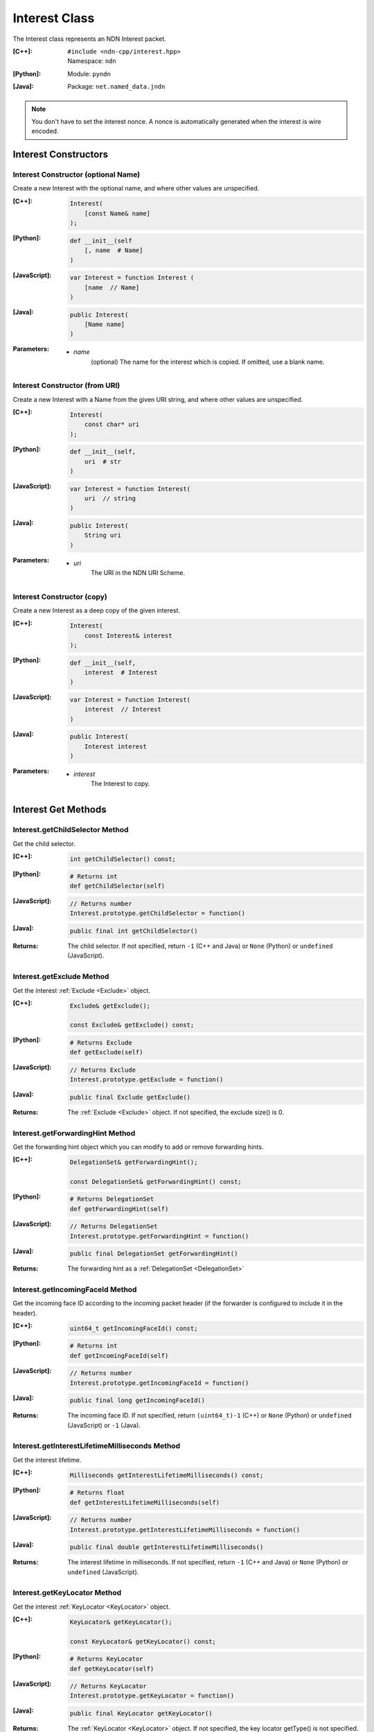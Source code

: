 .. _Interest:

Interest Class
==============

The Interest class represents an NDN Interest packet.

:[C++]:
    | ``#include <ndn-cpp/interest.hpp>``
    | Namespace: ``ndn``

:[Python]:
    Module: ``pyndn``

:[Java]:
    Package: ``net.named_data.jndn``

.. note::

    You don't have to set the interest nonce. A nonce is automatically
    generated when the interest is wire encoded.

Interest Constructors
---------------------

Interest Constructor (optional Name)
^^^^^^^^^^^^^^^^^^^^^^^^^^^^^^^^^^^^

Create a new Interest with the optional name, and where other values are
unspecified.

:[C++]:

    .. code-block:: c++

        Interest(
            [const Name& name]
        );

:[Python]:

    .. code-block:: python

        def __init__(self
            [, name  # Name]
        )

:[JavaScript]:

    .. code-block:: javascript

        var Interest = function Interest (
            [name  // Name]
        )

:[Java]:

    .. code-block:: java
    
        public Interest(
            [Name name]
        )

:Parameters:

    - `name`
	(optional) The name for the interest which is copied. If omitted, use a blank name.

Interest Constructor (from URI)
^^^^^^^^^^^^^^^^^^^^^^^^^^^^^^^

Create a new Interest with a Name from the given URI string, and where other
values are unspecified.

:[C++]:

    .. code-block:: c++

        Interest(
            const char* uri
        );

:[Python]:

    .. code-block:: python

        def __init__(self,
            uri  # str
        )

:[JavaScript]:

    .. code-block:: javascript

        var Interest = function Interest(
            uri  // string
        )

:[Java]:

    .. code-block:: java

        public Interest(
            String uri
        )

:Parameters:

    - `uri`
        The URI in the NDN URI Scheme.

Interest Constructor (copy)
^^^^^^^^^^^^^^^^^^^^^^^^^^^

Create a new Interest as a deep copy of the given interest.

:[C++]:

    .. code-block:: c++

        Interest(
            const Interest& interest
        );

:[Python]:

    .. code-block:: python

        def __init__(self,
            interest  # Interest
        )

:[JavaScript]:

    .. code-block:: javascript

        var Interest = function Interest(
            interest  // Interest
        )

:[Java]:

    .. code-block:: java
    
        public Interest(
            Interest interest
        )

:Parameters:

    - `interest`
	The Interest to copy.

Interest Get Methods
--------------------

Interest.getChildSelector Method
^^^^^^^^^^^^^^^^^^^^^^^^^^^^^^^^

Get the child selector.

:[C++]:

    .. code-block:: c++

        int getChildSelector() const;

:[Python]:

    .. code-block:: python
    
        # Returns int
        def getChildSelector(self)

:[JavaScript]:

    .. code-block:: javascript

        // Returns number
        Interest.prototype.getChildSelector = function()

:[Java]:

    .. code-block:: java
    
        public final int getChildSelector()

:Returns:

    The child selector. If not specified, return ``-1`` (C++ and Java)
    or ``None`` (Python) or ``undefined`` (JavaScript).

Interest.getExclude Method
^^^^^^^^^^^^^^^^^^^^^^^^^^

Get the interest :ref:`Exclude <Exclude>` object.

:[C++]:

    .. code-block:: c++

        Exclude& getExclude();

        const Exclude& getExclude() const;

:[Python]:

    .. code-block:: python
    
        # Returns Exclude
        def getExclude(self)

:[JavaScript]:

    .. code-block:: javascript

        // Returns Exclude
        Interest.prototype.getExclude = function()

:[Java]:

    .. code-block:: java
    
        public final Exclude getExclude()

:Returns:

    The :ref:`Exclude <Exclude>` object. If not specified, the exclude size() is 0.

Interest.getForwardingHint Method
^^^^^^^^^^^^^^^^^^^^^^^^^^^^^^^^^

Get the forwarding hint object which you can modify to add or remove
forwarding hints.

:[C++]:

    .. code-block:: c++

        DelegationSet& getForwardingHint();

        const DelegationSet& getForwardingHint() const;

:[Python]:

    .. code-block:: python

        # Returns DelegationSet
        def getForwardingHint(self)

:[JavaScript]:

    .. code-block:: javascript

        // Returns DelegationSet
        Interest.prototype.getForwardingHint = function()

:[Java]:

    .. code-block:: java

        public final DelegationSet getForwardingHint()

:Returns:

    The forwarding hint as a :ref:`DelegationSet <DelegationSet>`

Interest.getIncomingFaceId Method
^^^^^^^^^^^^^^^^^^^^^^^^^^^^^^^^^

Get the incoming face ID according to the incoming packet header (if the
forwarder is configured to include it in the header).

:[C++]:

    .. code-block:: c++

        uint64_t getIncomingFaceId() const;

:[Python]:

    .. code-block:: python

        # Returns int
        def getIncomingFaceId(self)

:[JavaScript]:

    .. code-block:: javascript

        // Returns number
        Interest.prototype.getIncomingFaceId = function()

:[Java]:

    .. code-block:: java

        public final long getIncomingFaceId()

:Returns:

    The incoming face ID. If not specified, return ``(uint64_t)-1`` (C++)
    or ``None`` (Python) or ``undefined`` (JavaScript) or ``-1`` (Java).

Interest.getInterestLifetimeMilliseconds Method
^^^^^^^^^^^^^^^^^^^^^^^^^^^^^^^^^^^^^^^^^^^^^^^

Get the interest lifetime.

:[C++]:

    .. code-block:: c++

        Milliseconds getInterestLifetimeMilliseconds() const;

:[Python]:

    .. code-block:: python
    
        # Returns float
        def getInterestLifetimeMilliseconds(self)

:[JavaScript]:

    .. code-block:: javascript

        // Returns number
        Interest.prototype.getInterestLifetimeMilliseconds = function()

:[Java]:

    .. code-block:: java
    
        public final double getInterestLifetimeMilliseconds()

:Returns:

    The interest lifetime in milliseconds. If not specified, return ``-1`` (C++ and Java)
    or ``None`` (Python) or ``undefined`` (JavaScript).

Interest.getKeyLocator Method
^^^^^^^^^^^^^^^^^^^^^^^^^^^^^

Get the interest :ref:`KeyLocator <KeyLocator>` object.

:[C++]:

    .. code-block:: c++

        KeyLocator& getKeyLocator();

        const KeyLocator& getKeyLocator() const;

:[Python]:

    .. code-block:: python
    
        # Returns KeyLocator
        def getKeyLocator(self)

:[JavaScript]:

    .. code-block:: javascript

        // Returns KeyLocator
        Interest.prototype.getKeyLocator = function()

:[Java]:

    .. code-block:: java
    
        public final KeyLocator getKeyLocator()

:Returns:

    The :ref:`KeyLocator <KeyLocator>` object. If not specified, the 
    key locator getType() is not specified.

Interest.getMaxSuffixComponents Method
^^^^^^^^^^^^^^^^^^^^^^^^^^^^^^^^^^^^^^

Get the max suffix components count.

.. note::

    The suffix components count includes the implicit digest component of the full
    name in the data packet. For example, if the interest name is the prefix
    /a/b and the data packet name is /a/b/c, then the data packet name has 2
    suffix components: "c" and the implicit digest which is not shown.

:[C++]:

    .. code-block:: c++

        int getMaxSuffixComponents() const;

:[Python]:

    .. code-block:: python
    
        # Returns int
        def getMaxSuffixComponents(self)

:[JavaScript]:

    .. code-block:: javascript

        // Returns number
        Interest.prototype.getMaxSuffixComponents = function()

:[Java]:

    .. code-block:: java
    
        public final int getMaxSuffixComponents()

:Returns:

    The max suffix components count. If not specified, return ``-1`` (C++ and Java)
    or ``None`` (Python) or ``undefined`` (JavaScript).

Interest.getMinSuffixComponents Method
^^^^^^^^^^^^^^^^^^^^^^^^^^^^^^^^^^^^^^

Get the min suffix components count.

.. note::

    The suffix components count includes the implicit digest component of the full
    name in the data packet. For example, if the interest name is the prefix
    /a/b and the data packet name is /a/b/c, then the data packet name has 2
    suffix components: "c" and the implicit digest which is not shown.

:[C++]:

    .. code-block:: c++

        int getMinSuffixComponents() const;

:[Python]:

    .. code-block:: python
    
        # Returns int
        def getMinSuffixComponents(self)

:[JavaScript]:

    .. code-block:: javascript

        // Returns number
        Interest.prototype.getMinSuffixComponents = function()

:[Java]:

    .. code-block:: java
    
        public final int getMinSuffixComponents()

:Returns:

    The min suffix components count. If not specified, return ``-1`` (C++ and Java)
    or ``None`` (Python) or ``undefined`` (JavaScript).

Interest.getMustBeFresh Method
^^^^^^^^^^^^^^^^^^^^^^^^^^^^^^

Get the MustBeFresh flag.

:[C++]:

    .. code-block:: c++

        bool getMustBeFresh() const;

:[Python]:

    .. code-block:: python
    
        # Returns bool
        def getMustBeFresh(self)

:[JavaScript]:

    .. code-block:: javascript

        // Returns boolean
        Interest.prototype.getMustBeFresh = function()

:[Java]:

    .. code-block:: java
    
        public final boolean getMustBeFresh()

:Returns:

    True if must be fresh, otherwise false. If not specified, the default is 
    true.

Interest.getName Method
^^^^^^^^^^^^^^^^^^^^^^^

Get the interest name.

:[C++]:

    .. code-block:: c++

        Name& getName();

        const Name& getName() const;

:[Python]:

    .. code-block:: python
    
        # Returns Name
        def getName(self)

:[JavaScript]:

    .. code-block:: javascript

        // Returns Name
        Interest.prototype.getName = function()

:[Java]:

    .. code-block:: java
    
        public final Name getName()

:Returns:

    The name. If not specified, the name size() is 0.

Interest.getNonce Method
^^^^^^^^^^^^^^^^^^^^^^^^

Get the nonce value from the incoming interest.  If you change any of the fields
in this Interest object, then the nonce value is cleared.

.. note::

    When you create an interest, you don't have to set the nonce. A nonce is 
    automatically generated when the interest is wire encoded.

:[C++]:

    .. code-block:: c++

        const Blob& getNonce() const;

:[Python]:

    .. code-block:: python
    
        # Returns Blob
        def getNonce(self)

:[JavaScript]:

    .. code-block:: javascript

        // Returns Blob
        Interest.prototype.getNonce = function()

:[Java]:

    .. code-block:: java
    
        public final Blob getNonce()

:Returns:

    The nonce. If not specified, the value :ref:`isNull() <isNull>`.

Interest Set Methods
--------------------

Interest.setChildSelector Method
^^^^^^^^^^^^^^^^^^^^^^^^^^^^^^^^

Set the child selector.

:[C++]:

    .. code-block:: c++

        Interest& setChildSelector(
            int childSelector
        );

:[Python]:

    .. code-block:: python
    
        # Returns Interest
        def setChildSelector(self,
            childSelector  # int
        )

:[JavaScript]:

    .. code-block:: javascript

        // Returns Interest
        Interest.prototype.setChildSelector = function(
            childSelector  // number
        )

:[Java]:

    .. code-block:: java
    
        public final Interest setChildSelector(
            int childSelector
        )

:Parameters:

    - `childSelector`
        The child selector. If not specified, set to ``-1`` (C++ and Java)
        or ``None`` (Python) or ``undefined`` (JavaScript).

:Returns:

    This Interest so that you can chain calls to update values.

Interest.setExclude Method
^^^^^^^^^^^^^^^^^^^^^^^^^^

Set this interest to use a copy of the given :ref:`Exclude <Exclude>` object.

.. note::

    You can also call getExclude and change the exclude entries directly.

:[C++]:

    .. code-block:: c++

        Interest& setExclude(
            const Exclude& exclude
        );

:[Python]:

    .. code-block:: python
    
        # Returns Interest
        def setExclude(self,
            exclude  # Exclude
        )

:[JavaScript]:

    .. code-block:: javascript

        // Returns Interest
        Interest.prototype.setExclude = function(
            exclude  // Exclude
        )

:[Java]:

    .. code-block:: java
    
        public final Interest setExclude(
            Exclude exclude
        )

:Parameters:

    - `exclude`
        The :ref:`Exclude <Exclude>` object. This makes a copy of the object. 
        If no exclude is specified, set to a new default Exclude(), or to an 
        Exclude with size() 0.

:Returns:

    This Interest so that you can chain calls to update values.

Interest.setForwardingHint Method
^^^^^^^^^^^^^^^^^^^^^^^^^^^^^^^^^

Set this interest to use a copy of the given :ref:`DelegationSet <DelegationSet>`
object as the forwarding hint.

.. note::

    You can also call getForwardingHint and change the forwarding hint directly.

:[C++]:

    .. code-block:: c++

        Interest& setForwardingHint(
            const DelegationSet& forwardingHint
        );

:[Python]:

    .. code-block:: python

        # Returns Interest
        def setForwardingHint(self,
            forwardingHint  # DelegationSet
        )

:[JavaScript]:

    .. code-block:: javascript

        // Returns Interest
        Interest.prototype.setForwardingHint = function(
            forwardingHint  // DelegationSet
        )

:[Java]:

    .. code-block:: java

        public final Interest setForwardingHint(
            DelegationSet forwardingHint
        )

:Parameters:

    - `forwardingHint`
        The :ref:`DelegationSet <DelegationSet>` object. to use as the
        forwarding hint. This makes a copy of the object. If no forwarding hint
        is specified, set to a new default DelegationSet() with no entries.

:Returns:

    This Interest so that you can chain calls to update values.

Interest.setInterestLifetimeMilliseconds Method
^^^^^^^^^^^^^^^^^^^^^^^^^^^^^^^^^^^^^^^^^^^^^^^

Set the interest lifetime.

:[C++]:

    .. code-block:: c++

        Interest& setInterestLifetimeMilliseconds(
            Milliseconds interestLifetimeMilliseconds
        );

:[Python]:

    .. code-block:: python
    
        # Returns Interest
        def setInterestLifetimeMilliseconds(self,
            interestLifetimeMilliseconds  # float
        )

:[JavaScript]:

    .. code-block:: javascript

        // Returns Interest
        Interest.prototype.setInterestLifetimeMilliseconds = function(
            interestLifetimeMilliseconds  // number
        )

:[Java]:

    .. code-block:: java
    
        public final Interest setInterestLifetimeMilliseconds(
            double interestLifetimeMilliseconds
        )

:Parameters:

    - `interestLifetimeMilliseconds`
        The interest lifetime in milliseconds. If not specified, set to ``-1`` (C++ and Java)
        or ``None`` (Python) or ``undefined`` (JavaScript).

:Returns:

    This Interest so that you can chain calls to update values.

Interest.setKeyLocator Method
^^^^^^^^^^^^^^^^^^^^^^^^^^^^^

Set this interest to use a copy of the given :ref:`KeyLocator <KeyLocator>` object.

.. note::

    You can also call getKeyLocator and change the key locator directly.

:[C++]:

    .. code-block:: c++

        Interest& setKeyLocator(
            const KeyLocator& keyLocator
        );

:[Python]:

    .. code-block:: python
    
        # Returns Interest
        def setKeyLocator(self,
            keyLocator  # KeyLocator
        )

:[JavaScript]:

    .. code-block:: javascript

        // Returns Interest
        Interest.prototype.setKeyLocator = function(
            keyLocator  // KeyLocator
        )

:[Java]:

    .. code-block:: java
    
        public final Interest setKeyLocator(
            KeyLocator keyLocator
        )

:Parameters:

    - `keyLocator`
        The :ref:`KeyLocator <KeyLocator>` object. This makes a copy of the object. 
        If no key locator is specified, set to a new default KeyLocator(), or to a 
        KeyLocator with an unspecified type.

:Returns:

    This Interest so that you can chain calls to update values.

Interest.setMustBeFresh Method
^^^^^^^^^^^^^^^^^^^^^^^^^^^^^^

Set the MustBeFresh flag.

:[C++]:

    .. code-block:: c++

        Interest& setMustBeFresh(
            bool mustBeFresh
        );

:[Python]:

    .. code-block:: python
    
        # Returns Interest
        def setMustBeFresh(self,
            mustBeFresh  # bool
        )

:[JavaScript]:

    .. code-block:: javascript

        // Returns Interest
        Interest.prototype.setMustBeFresh = function(
            mustBeFresh  // boolean
        )

:[Java]:

    .. code-block:: java
    
        public final Interest setMustBeFresh(
            boolean mustBeFresh
        )

:Parameters:

    - `mustBeFresh`
        True if the content must be fresh, otherwise false. If you do not set
        this flag, the default value is true.

:Returns:

    This Interest so that you can chain calls to update values.

Interest.setMaxSuffixComponents Method
^^^^^^^^^^^^^^^^^^^^^^^^^^^^^^^^^^^^^^

Set the max suffix components count.

.. note::

    The suffix components count includes the implicit digest component of the full
    name in the data packet. For example, if the interest name is the prefix
    /a/b and the data packet name is /a/b/c, then the data packet name has 2
    suffix components: "c" and the implicit digest which is not shown.

:[C++]:

    .. code-block:: c++

        Interest& setMaxSuffixComponents(
            int maxSuffixComponents
        );

:[Python]:

    .. code-block:: python
    
        # Returns Interest
        def setMaxSuffixComponents(self,
            maxSuffixComponents  # int
        )

:[JavaScript]:

    .. code-block:: javascript

        // Returns Interest
        Interest.prototype.setMaxSuffixComponents = function(
            maxSuffixComponents  // number
        )

:[Java]:

    .. code-block:: java
    
        public final Interest setMaxSuffixComponents(
            int maxSuffixComponents
        )

:Parameters:

    - `maxSuffixComponents`
        The max suffix components count. If not specified, set to ``-1`` (C++ and Java)
        or ``None`` (Python) or ``undefined`` (JavaScript).

:Returns:

    This Interest so that you can chain calls to update values.

Interest.setMinSuffixComponents Method
^^^^^^^^^^^^^^^^^^^^^^^^^^^^^^^^^^^^^^

Set the min suffix components count.

.. note::

    The suffix components count includes the implicit digest component of the full
    name in the data packet. For example, if the interest name is the prefix
    /a/b and the data packet name is /a/b/c, then the data packet name has 2
    suffix components: "c" and the implicit digest which is not shown.

:[C++]:

    .. code-block:: c++

        Interest& setMinSuffixComponents(
            int minSuffixComponents
        );

:[Python]:

    .. code-block:: python
    
        # Returns Interest
        def setMinSuffixComponents(self,
            minSuffixComponents  # int
        )

:[JavaScript]:

    .. code-block:: javascript

        // Returns Interest
        Interest.prototype.setMinSuffixComponents = function(
            minSuffixComponents  // number
        )

:[Java]:

    .. code-block:: java
    
        public final Interest setMinSuffixComponents(
            int minSuffixComponents
        )

:Parameters:

    - `minSuffixComponents`
        The min suffix components count. If not specified, set to ``-1`` (C++ and Java)
        or ``None`` (Python) or ``undefined`` (JavaScript).

:Returns:

    This Interest so that you can chain calls to update values.

Interest.setName Method
^^^^^^^^^^^^^^^^^^^^^^^

Set the interest name.

.. note::

    You can also call getName and change the name values directly.

:[C++]:

    .. code-block:: c++

        Interest& setName(
            const Name& name
        );

:[Python]:

    .. code-block:: python
    
        # Returns Interest
        def setName(self,
            name  # Name
        )

:[JavaScript]:

    .. code-block:: javascript

        // Returns Interest
        Interest.prototype.setName = function(
            name  // Name
        )

:[Java]:

    .. code-block:: java
    
        public final Interest setName(
            Name name
        )

:Parameters:

    - `name`
        The interest name. This makes a copy of the name.

:Returns:

    This Interest so that you can chain calls to update values.

Interest.matchesData Method
---------------------------

Check if the given Data packet can satisfy this Interest. This method considers
the Name, MinSuffixComponents, MaxSuffixComponents, PublisherPublicKeyLocator,
and Exclude. It does not consider the ChildSelector or MustBeFresh.

:[C++]:

    .. code-block:: c++

        bool matchesData(
            const Data& data
        ) const;

:[Python]:

    .. code-block:: python

        # Returns True or False
        def matchesData(self,
            data  # Data
        )

:[JavaScript]:

    .. code-block:: javascript

        // Returns boolean
        Interest.prototype.matchesData = function(
            data  // Data
        )

:[Java]:

    .. code-block:: java

        public final boolean matchesData(
            Data data
        )

:Parameters:

    - `data`
	The Data packet to check.

:Returns:

    True if the given Data packet can satisfy this Interest.

Interest.matchesName Method
---------------------------

Return true if the components of this Interest's name are the same as the leading components of the given name, and the name conforms to the interest selectors.

:[C++]:

    .. code-block:: c++

        bool matchesName(
            const Name& name
        ) const;

:[Python]:

    .. code-block:: python

        # Returns True or False
        def matchesName(self,
            name  # Name
        )

:[JavaScript]:

    .. code-block:: javascript

        // Returns boolean
        Interest.prototype.matchesName = function(
            name  // Name
        )

:[Java]:

    .. code-block:: java
    
        public final boolean matchesName(
            Name name
        )

:Parameters:

    - `name`
	The Name to check against this Interest.

:Returns:

    True if this interest's name and interest selectors match the name.

Interest.refreshNonce Method
----------------------------

Update the bytes of the nonce with new random values. This ensures that the new
nonce value is different than the current one. If the current nonce is not
specified, this does nothing.

:[C++]:

    .. code-block:: c++

        void refreshNonce();

:[Python]:

    .. code-block:: python

        def refreshNonce(self)

:[JavaScript]:

    .. code-block:: javascript

        Interest.prototype.refreshNonce = function()

:[Java]:

    .. code-block:: java

        public final void refreshNonce()

Interest.toUri Method
---------------------

.. container:: experimental

    .. admonition:: Experimental

       This method is experimental.  The NDN specifications don't officially 
       define how to add interest selectors to a URI.

    Encode the name according to the "NDN URI Scheme".  If there are interest 
    selectors, append "?" and add the selectors as a query string.  For example
    "/test/name?ndn.ChildSelector=1".

    :[C++]:

      .. code-block:: c++

          std::string toUri() const;

    :[Python]:

      .. code-block:: python

          # Returns str
          def toUri(self)

    :[JavaScript]:

      .. code-block:: javascript

          // Returns string
          Interest.prototype.toUri = function()
          
    :[Java]:

        .. code-block:: java

            public final String toUri()

    :Returns:

        The URI string.

Interest.wireDecode Methods
---------------------------

Interest.wireDecode Method (from Blob)
^^^^^^^^^^^^^^^^^^^^^^^^^^^^^^^^^^^^^^

Decode the input from wire format and update this Interest.  Also keep a pointer
to the immutable input Blob for later use.

:[C++]:

    .. code-block:: c++

        void wireDecode(
            const Blob& input
        );

:[Python]:

    .. code-block:: python

        def wireDecode(self,
            input  # Blob
        )

:[JavaScript]:

    .. code-block:: javascript

        Interest.prototype.wireDecode = function(
            input  // Blob
        )

:[Java]:

    .. code-block:: java

        public final void wireDecode(
            Blob content
        )

:Parameters:

    - `input`
        The immutable input byte array to be decoded.

Interest.wireDecode Method (copy from byte array)
^^^^^^^^^^^^^^^^^^^^^^^^^^^^^^^^^^^^^^^^^^^^^^^^^

Decode the input from wire format and update this Interest.

:[C++]:

    .. code-block:: c++

        void wireDecode(
            const std::vector<uint8_t>& input
        );

        void wireDecode(
            const uint8_t *input,
            size_t inputLength
        );

:[Python]:

    .. code-block:: python

        def wireDecode(self,
            input  # an array type with int elements
        )

:[JavaScript]:

    .. code-block:: javascript

        Interest.prototype.wireDecode = function(
            input  // Buffer
        )

:[Java]:

    .. code-block:: java
    
        public final void wireDecode(
            ByteBuffer input
        )

:Parameters:

    - `input`
	The input byte array to be decoded.


Interest.wireEncode Method
--------------------------

Encode this Interest to a wire format.

:[C++]:

    .. code-block:: c++

        SignedBlob wireEncode() const;

:[Python]:

    .. code-block:: python

        # Returns SignedBlob
        def wireEncode()

:[JavaScript]:

    .. code-block:: javascript

        // Returns SignedBlob
        Interest.prototype.wireEncode = function()

:[Java]:

    .. code-block:: java
    
        public final SignedBlob wireEncode()

:Returns:

    The encoded byte array as a SignedBlob.
